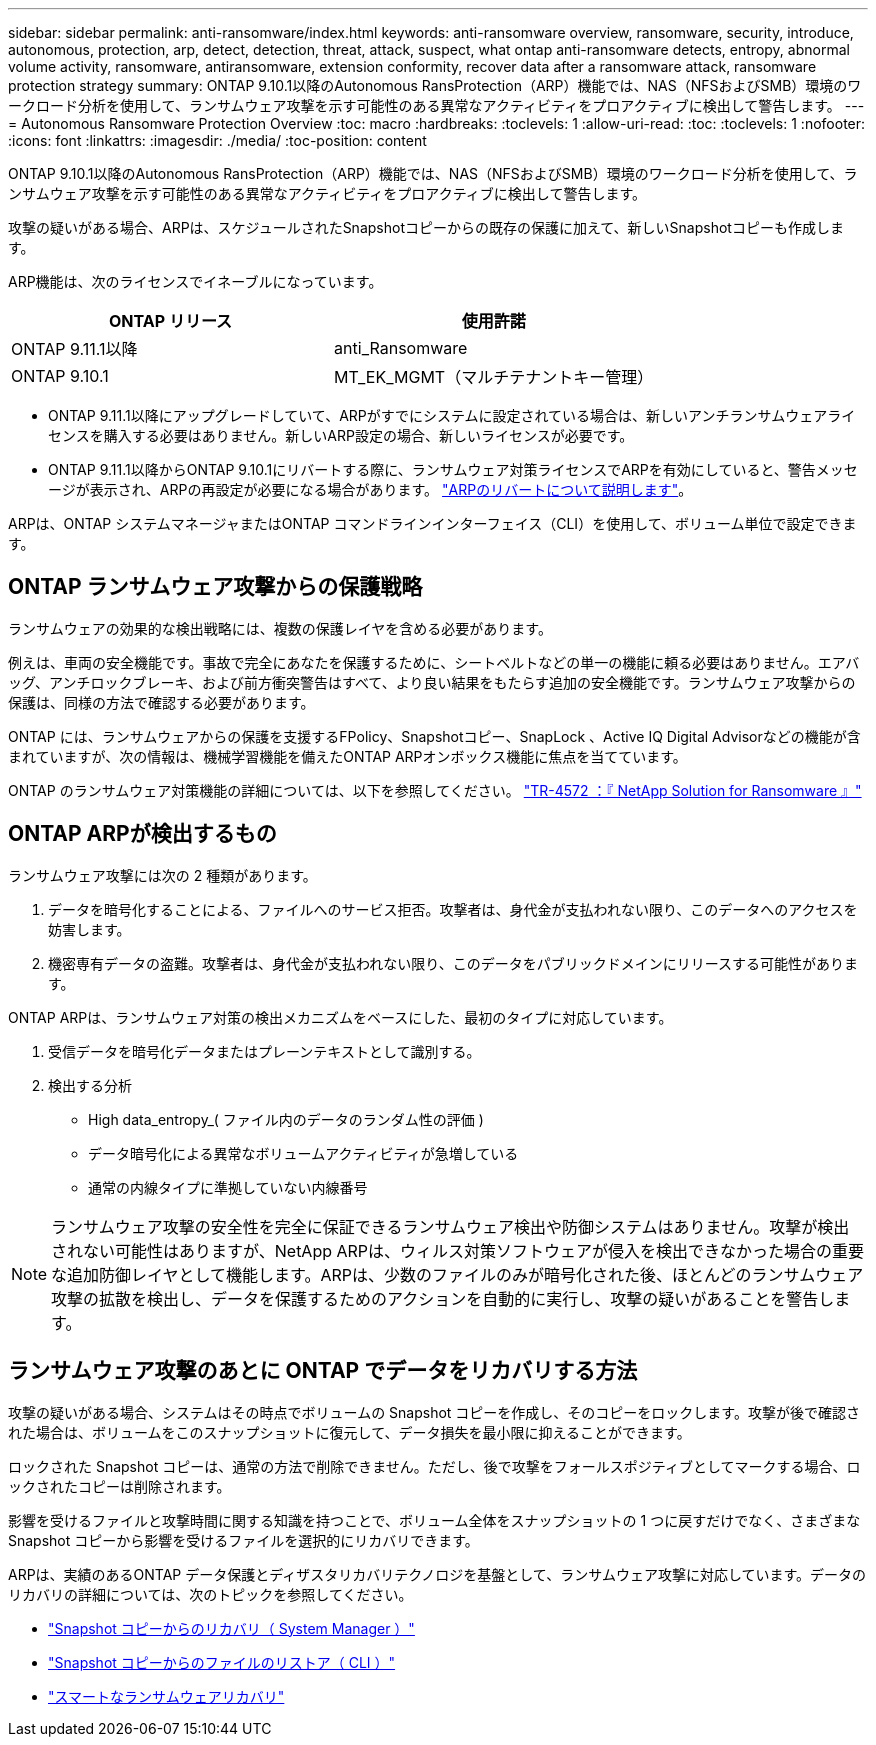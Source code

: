 ---
sidebar: sidebar 
permalink: anti-ransomware/index.html 
keywords: anti-ransomware overview, ransomware, security, introduce, autonomous, protection, arp, detect, detection, threat, attack, suspect, what ontap anti-ransomware detects, entropy, abnormal volume activity, ransomware, antiransomware, extension conformity, recover data after a ransomware attack, ransomware protection strategy 
summary: ONTAP 9.10.1以降のAutonomous RansProtection（ARP）機能では、NAS（NFSおよびSMB）環境のワークロード分析を使用して、ランサムウェア攻撃を示す可能性のある異常なアクティビティをプロアクティブに検出して警告します。 
---
= Autonomous Ransomware Protection Overview
:toc: macro
:hardbreaks:
:toclevels: 1
:allow-uri-read: 
:toc: 
:toclevels: 1
:nofooter: 
:icons: font
:linkattrs: 
:imagesdir: ./media/
:toc-position: content


[role="lead"]
ONTAP 9.10.1以降のAutonomous RansProtection（ARP）機能では、NAS（NFSおよびSMB）環境のワークロード分析を使用して、ランサムウェア攻撃を示す可能性のある異常なアクティビティをプロアクティブに検出して警告します。

攻撃の疑いがある場合、ARPは、スケジュールされたSnapshotコピーからの既存の保護に加えて、新しいSnapshotコピーも作成します。

ARP機能は、次のライセンスでイネーブルになっています。

[cols="2*"]
|===
| ONTAP リリース | 使用許諾 


 a| 
ONTAP 9.11.1以降
 a| 
anti_Ransomware



 a| 
ONTAP 9.10.1
 a| 
MT_EK_MGMT（マルチテナントキー管理）

|===
* ONTAP 9.11.1以降にアップグレードしていて、ARPがすでにシステムに設定されている場合は、新しいアンチランサムウェアライセンスを購入する必要はありません。新しいARP設定の場合、新しいライセンスが必要です。
* ONTAP 9.11.1以降からONTAP 9.10.1にリバートする際に、ランサムウェア対策ライセンスでARPを有効にしていると、警告メッセージが表示され、ARPの再設定が必要になる場合があります。 link:../revert/anti-ransomware-license-task.html["ARPのリバートについて説明します"]。


ARPは、ONTAP システムマネージャまたはONTAP コマンドラインインターフェイス（CLI）を使用して、ボリューム単位で設定できます。



== ONTAP ランサムウェア攻撃からの保護戦略

ランサムウェアの効果的な検出戦略には、複数の保護レイヤを含める必要があります。

例えは、車両の安全機能です。事故で完全にあなたを保護するために、シートベルトなどの単一の機能に頼る必要はありません。エアバッグ、アンチロックブレーキ、および前方衝突警告はすべて、より良い結果をもたらす追加の安全機能です。ランサムウェア攻撃からの保護は、同様の方法で確認する必要があります。

ONTAP には、ランサムウェアからの保護を支援するFPolicy、Snapshotコピー、SnapLock 、Active IQ Digital Advisorなどの機能が含まれていますが、次の情報は、機械学習機能を備えたONTAP ARPオンボックス機能に焦点を当てています。

ONTAP のランサムウェア対策機能の詳細については、以下を参照してください。 https://www.netapp.com/media/7334-tr4572.pdf["TR-4572 ：『 NetApp Solution for Ransomware 』"^]



== ONTAP ARPが検出するもの

ランサムウェア攻撃には次の 2 種類があります。

. データを暗号化することによる、ファイルへのサービス拒否。攻撃者は、身代金が支払われない限り、このデータへのアクセスを妨害します。
. 機密専有データの盗難。攻撃者は、身代金が支払われない限り、このデータをパブリックドメインにリリースする可能性があります。


ONTAP ARPは、ランサムウェア対策の検出メカニズムをベースにした、最初のタイプに対応しています。

. 受信データを暗号化データまたはプレーンテキストとして識別する。
. 検出する分析
+
** High data_entropy_( ファイル内のデータのランダム性の評価 )
** データ暗号化による異常なボリュームアクティビティが急増している
** 通常の内線タイプに準拠していない内線番号





NOTE: ランサムウェア攻撃の安全性を完全に保証できるランサムウェア検出や防御システムはありません。攻撃が検出されない可能性はありますが、NetApp ARPは、ウィルス対策ソフトウェアが侵入を検出できなかった場合の重要な追加防御レイヤとして機能します。ARPは、少数のファイルのみが暗号化された後、ほとんどのランサムウェア攻撃の拡散を検出し、データを保護するためのアクションを自動的に実行し、攻撃の疑いがあることを警告します。



== ランサムウェア攻撃のあとに ONTAP でデータをリカバリする方法

攻撃の疑いがある場合、システムはその時点でボリュームの Snapshot コピーを作成し、そのコピーをロックします。攻撃が後で確認された場合は、ボリュームをこのスナップショットに復元して、データ損失を最小限に抑えることができます。

ロックされた Snapshot コピーは、通常の方法で削除できません。ただし、後で攻撃をフォールスポジティブとしてマークする場合、ロックされたコピーは削除されます。

影響を受けるファイルと攻撃時間に関する知識を持つことで、ボリューム全体をスナップショットの 1 つに戻すだけでなく、さまざまな Snapshot コピーから影響を受けるファイルを選択的にリカバリできます。

ARPは、実績のあるONTAP データ保護とディザスタリカバリテクノロジを基盤として、ランサムウェア攻撃に対応しています。データのリカバリの詳細については、次のトピックを参照してください。

* link:../task_dp_recover_snapshot.html["Snapshot コピーからのリカバリ（ System Manager ）"]
* link:../data-protection/restore-contents-volume-snapshot-task.html["Snapshot コピーからのファイルのリストア（ CLI ）"]
* link:https://www.netapp.com/blog/smart-ransomware-recovery["スマートなランサムウェアリカバリ"^]

